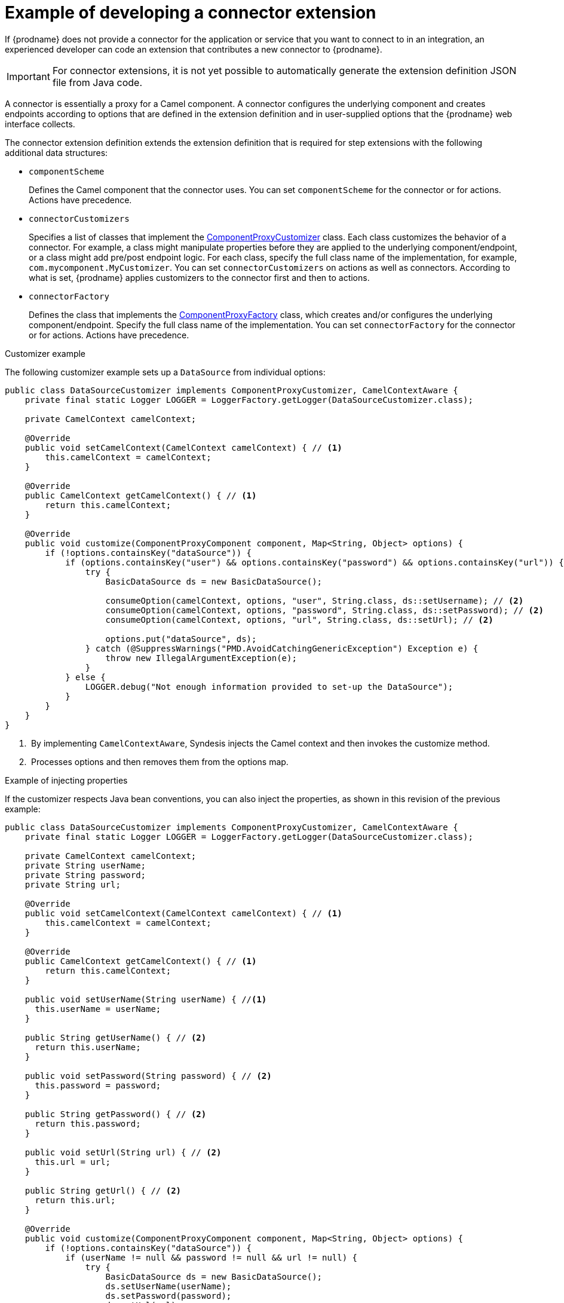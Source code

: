 // This module is included in the following assembly:
// as_developing-extensions.adoc

[id='develop-connector-extensions_{context}']
= Example of developing a connector extension

If {prodname} does not provide a connector for the application or 
service that you want to connect to in an integration, 
an experienced developer can code an extension that contributes a 
new connector to {prodname}.

[IMPORTANT]
====
For connector extensions, it is not yet possible to automatically generate the 
extension definition JSON file from Java code.
====

A connector is essentially a proxy for a Camel component. A connector configures the 
underlying component and creates endpoints according to 
options that are defined in the extension definition and in 
user-supplied options that the {prodname} web interface collects.

The connector extension definition extends the extension definition 
that is required for step extensions with the following additional data
structures:

* `componentScheme`
+
Defines the Camel component that the connector uses. 
You can set `componentScheme` for the connector or for actions. 
Actions have precedence. 

* `connectorCustomizers`
+
Specifies a list of classes that implement the 
link:https://github.com/syndesisio/syndesis/blob/master/app/integration/component-proxy/src/main/java/io/syndesis/integration/component/proxy/ComponentProxyCustomizer.java[ComponentProxyCustomizer] 
class. Each class customizes the behavior of a connector. For example,
a class might manipulate
properties before they are applied to the underlying component/endpoint, 
or a class might add pre/post endpoint logic. For each class, specify 
the full class name of the implementation, for example, `com.mycomponent.MyCustomizer`. 
You can set `connectorCustomizers` on actions as well as connectors. 
According to what is set, 
{prodname} applies customizers to the connector first and then to 
actions. 

* `connectorFactory`
+
Defines the class that implements the
link:https://github.com/syndesisio/syndesis/blob/master/app/integration/component-proxy/src/main/java/io/syndesis/integration/component/proxy/ComponentProxyFactory.java[ComponentProxyFactory] 
class, which creates and/or configures the underlying component/endpoint.  
Specify the full class name of the implementation. 
You can set `connectorFactory` for the connector or for actions. 
Actions have precedence. 

.Customizer example

The following customizer example sets up a `DataSource` from individual options:

[source,java]
----
public class DataSourceCustomizer implements ComponentProxyCustomizer, CamelContextAware {
    private final static Logger LOGGER = LoggerFactory.getLogger(DataSourceCustomizer.class);

    private CamelContext camelContext;

    @Override
    public void setCamelContext(CamelContext camelContext) { // <1>
        this.camelContext = camelContext;
    }

    @Override
    public CamelContext getCamelContext() { // <1>
        return this.camelContext;
    }

    @Override
    public void customize(ComponentProxyComponent component, Map<String, Object> options) {
        if (!options.containsKey("dataSource")) {
            if (options.containsKey("user") && options.containsKey("password") && options.containsKey("url")) {
                try {
                    BasicDataSource ds = new BasicDataSource();

                    consumeOption(camelContext, options, "user", String.class, ds::setUsername); // <2>
                    consumeOption(camelContext, options, "password", String.class, ds::setPassword); // <2>
                    consumeOption(camelContext, options, "url", String.class, ds::setUrl); // <2>

                    options.put("dataSource", ds);
                } catch (@SuppressWarnings("PMD.AvoidCatchingGenericException") Exception e) {
                    throw new IllegalArgumentException(e);
                }
            } else {
                LOGGER.debug("Not enough information provided to set-up the DataSource");
            }
        }
    }
}
----
<1> &nbsp;By implementing `CamelContextAware`, Syndesis injects the Camel context and then invokes the customize method. 
<2> &nbsp;Processes options and then removes them from the options map.

.Example of injecting properties

If the customizer respects Java bean conventions, you can also inject 
the properties, as shown in this revision of the previous example: 

[source,java]
----
public class DataSourceCustomizer implements ComponentProxyCustomizer, CamelContextAware {
    private final static Logger LOGGER = LoggerFactory.getLogger(DataSourceCustomizer.class);

    private CamelContext camelContext;
    private String userName;
    private String password;
    private String url;

    @Override
    public void setCamelContext(CamelContext camelContext) { // <1>
        this.camelContext = camelContext;
    }

    @Override
    public CamelContext getCamelContext() { // <1>
        return this.camelContext;
    }

    public void setUserName(String userName) { //<1>
      this.userName = userName;
    }

    public String getUserName() { // <2>
      return this.userName;
    }

    public void setPassword(String password) { // <2>
      this.password = password;
    }

    public String getPassword() { // <2>
      return this.password;
    }

    public void setUrl(String url) { // <2>
      this.url = url;
    }

    public String getUrl() { // <2>
      return this.url;
    }

    @Override
    public void customize(ComponentProxyComponent component, Map<String, Object> options) {
        if (!options.containsKey("dataSource")) {
            if (userName != null && password != null && url != null) {
                try {
                    BasicDataSource ds = new BasicDataSource();
                    ds.setUserName(userName);
                    ds.setPassword(password);
                    ds.setUrl(url);

                    options.put("dataSource", ds);
                } catch (@SuppressWarnings("PMD.AvoidCatchingGenericException") Exception e) {
                    throw new IllegalArgumentException(e);
                }
            } else {
                LOGGER.debug("Not enough information provided to set-up the DataSource");
            }
        }
    }
}
----
<1> &nbsp;By implementing `CamelContextAware`, Syndesis injects the Camel context 
and then invokes the customize method. This sample code overrides the 
`setCamelContext()` and `getCamelContext()` methods, and sets the user name. 
<2> &nbsp;The sample code processes the injected options and 
automatically removes them from the options map.

.Using a customizer to configure before/after logic

You can use a customizer to configure before/after logic as shown in this
example:

[source,java]
----
public class AWSS3DeleteObjectCustomizer implements ComponentProxyCustomizer {
  	private String filenameKey;

    public void setFilenameKey(String filenameKey) {
      this.filenameKey = filenameKey;
    }

    public String getFilenameKey() {
        return this.filenameKey;
    }

    @Override
    public void customize(ComponentProxyComponent component, Map<String, Object> options) {
      	component.setBeforeProducer(this::beforeProducer);
    }

    public void beforeProducer(final Exchange exchange) throws IOException {
      	exchange.getIn().setHeader(S3Constants.S3_OPERATION, S3Operations.deleteObject);

    	  if (filenameKey != null) {
    		    exchange.getIn().setHeader(S3Constants.KEY, filenameKey);
    	  }
    }
}
----

.Customizing behavior of `ComponentProxyComponent`

The 
link:https://github.com/syndesisio/syndesis/blob/master/app/integration/component-proxy/src/main/java/io/syndesis/integration/component/proxy/ComponentProxyFactory.java[ComponentProxyFactory] 
class creates and/or configures the underlying component/endpoint. 
To customize the behavior of the 
https://github.com/syndesisio/syndesis/blob/master/app/integration/component-proxy/src/main/java/io/syndesis/integration/component/proxy/ComponentProxyComponent.java[ComponentProxyComponent] 
object that `ComponentProxyFactory` creates, you can override any of the following methods:

* `createDelegateComponent()`
+
Syndesis invokes this method when the proxy starts and it is used to eventually 
create a dedicated instance of the component with the scheme defined by the 
`componentScheme` option.
+
The default behavior of this method is to determine if any of the 
connector/action options applies at the component level. If the same 
option cannot be applied at the endpoint, and only in this case, 
the method creates a custom component instance and configures it 
according to the applicable options.

* `configureDelegateComponent()``
+
Syndesis invokes this method only if a custom component instance has been 
created to configure additional behavior of the delegated component instance.

* `createDelegateEndpoint()`
+
Syndesis invokes this method when the proxy creates the endpoint and by 
default creates the endpoint by using Camel catalog facilities.

* `configureDelegateEndpoint()`
+
After the delegated endpoint has been created, Syndesis 
invokes this method to configure additional behavior of the delegated endpoint 
instance, for example:
+
[source,java]
----
public class IrcComponentProxyFactory implements ComponentProxyFactory {

    @Override
    public ComponentProxyComponent newInstance(String componentId, String componentScheme) {
        return new ComponentProxyComponent(componentId, componentScheme) {
            @Override
            protected void configureDelegateEndpoint(ComponentDefinition definition, Endpoint endpoint, Map<String, Object> options) throws Exception {
                if (!(endpoint instanceof IrcEndpoint)) {
                    throw new IllegalStateException("Endpoint should be of type IrcEndpoint");
                }

                final IrcEndpoint ircEndpoint = (IrcEndpoint)endpoint;
                final String channels = (String)options.remove("channels");

                if (ObjectHelper.isNotEmpty(channels)) {
                    ircEndpoint.getConfiguration().setChannel(
                        Arrays.asList(channels.split(","))
                    );
                }
            }
        };
    }
}
----
